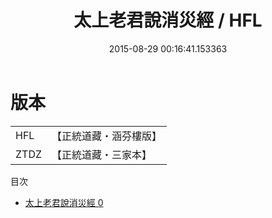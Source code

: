 #+TITLE: 太上老君說消災經 / HFL

#+DATE: 2015-08-29 00:16:41.153363
* 版本
 |       HFL|【正統道藏・涵芬樓版】|
 |      ZTDZ|【正統道藏・三家本】|
目次
 - [[file:KR5c0012_000.txt][太上老君說消災經 0]]
